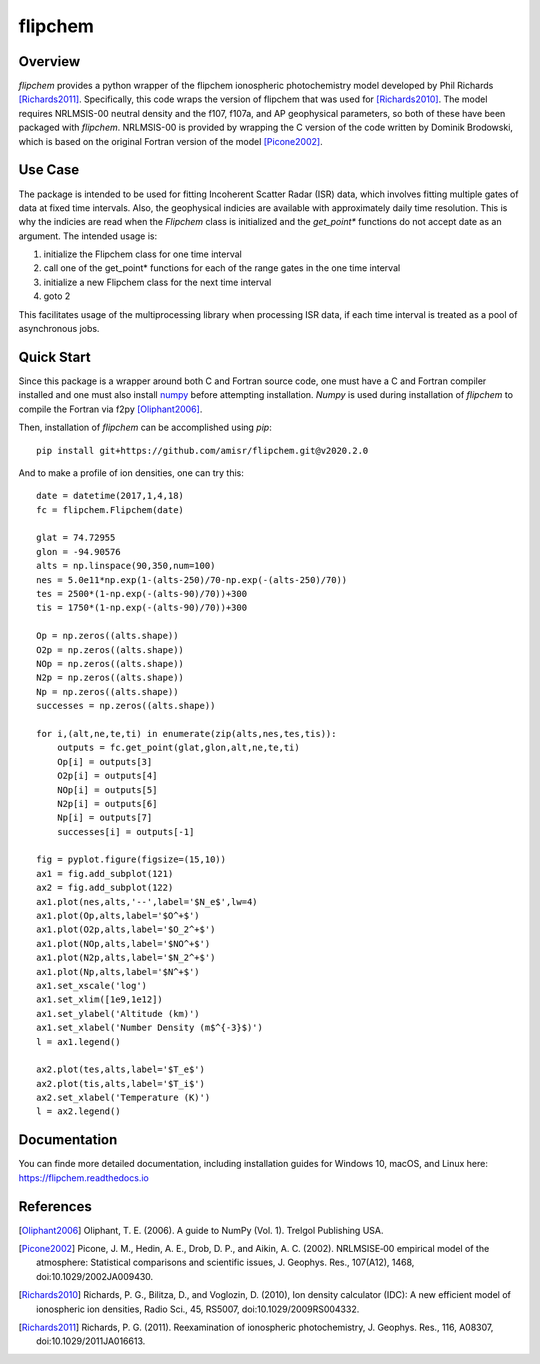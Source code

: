 flipchem
========
.. image:: https://travis-ci.com/amisr/flipchem.svg?branch=master
    :target: https://travis-ci.com/amisr/flipchem

Overview
--------
`flipchem` provides a python wrapper of the flipchem ionospheric photochemistry model developed by Phil Richards [Richards2011]_. Specifically, this code wraps the version of flipchem that was used for [Richards2010]_. The model requires NRLMSIS-00 neutral density and the f107, f107a, and AP geophysical parameters, so both of these have been packaged with `flipchem`. NRLMSIS-00 is provided by wrapping the C version of the code written by Dominik Brodowski, which is based on the original Fortran version of the model [Picone2002]_.

Use Case
--------

The package is intended to be used for fitting Incoherent Scatter Radar (ISR) data, which involves fitting multiple gates of data at fixed time intervals. Also, the geophysical indicies are available with approximately daily time resolution. This is why the indicies are read when the `Flipchem` class is initialized and the `get_point*` functions do not accept date as an argument. The intended usage is:

1. initialize the Flipchem class for one time interval
2. call one of the get_point* functions for each of the range gates in the one time interval
3. initialize a new Flipchem class for the next time interval
4. goto 2

This facilitates usage of the multiprocessing library when processing ISR data, if each time interval is treated as a pool of asynchronous jobs.

Quick Start
-----------

Since this package is a wrapper around both C and Fortran source code, one must have a C and Fortran compiler installed and one must also install `numpy <https://numpy.readthedocs.io/en/latest/>`_ before attempting installation. `Numpy` is used during installation of `flipchem` to compile the Fortran via f2py [Oliphant2006]_.

Then, installation of `flipchem` can be accomplished using `pip`::

    pip install git+https://github.com/amisr/flipchem.git@v2020.2.0

And to make a profile of ion densities, one can try this::

    date = datetime(2017,1,4,18)
    fc = flipchem.Flipchem(date)
    
    glat = 74.72955
    glon = -94.90576
    alts = np.linspace(90,350,num=100)
    nes = 5.0e11*np.exp(1-(alts-250)/70-np.exp(-(alts-250)/70))
    tes = 2500*(1-np.exp(-(alts-90)/70))+300
    tis = 1750*(1-np.exp(-(alts-90)/70))+300
    
    Op = np.zeros((alts.shape))
    O2p = np.zeros((alts.shape))
    NOp = np.zeros((alts.shape))
    N2p = np.zeros((alts.shape))
    Np = np.zeros((alts.shape))
    successes = np.zeros((alts.shape))
    
    for i,(alt,ne,te,ti) in enumerate(zip(alts,nes,tes,tis)):
        outputs = fc.get_point(glat,glon,alt,ne,te,ti)
        Op[i] = outputs[3]
        O2p[i] = outputs[4]
        NOp[i] = outputs[5]
        N2p[i] = outputs[6]
        Np[i] = outputs[7]
        successes[i] = outputs[-1]
    
    fig = pyplot.figure(figsize=(15,10))
    ax1 = fig.add_subplot(121)
    ax2 = fig.add_subplot(122)
    ax1.plot(nes,alts,'--',label='$N_e$',lw=4)
    ax1.plot(Op,alts,label='$O^+$')
    ax1.plot(O2p,alts,label='$O_2^+$')
    ax1.plot(NOp,alts,label='$NO^+$')
    ax1.plot(N2p,alts,label='$N_2^+$')
    ax1.plot(Np,alts,label='$N^+$')
    ax1.set_xscale('log')
    ax1.set_xlim([1e9,1e12])
    ax1.set_ylabel('Altitude (km)')
    ax1.set_xlabel('Number Density (m$^{-3}$)')
    l = ax1.legend()
    
    ax2.plot(tes,alts,label='$T_e$')
    ax2.plot(tis,alts,label='$T_i$')
    ax2.set_xlabel('Temperature (K)')
    l = ax2.legend()

Documentation
-------------

You can finde more detailed documentation, including installation guides for Windows 10, macOS, and Linux here: https://flipchem.readthedocs.io

References
----------

.. [Oliphant2006] Oliphant, T. E. (2006). A guide to NumPy (Vol. 1). Trelgol Publishing USA.
.. [Picone2002] Picone, J. M., Hedin, A. E., Drob, D. P., and Aikin, A. C. (2002). NRLMSISE‐00 empirical model of the atmosphere: Statistical comparisons and scientific issues, J. Geophys. Res., 107(A12), 1468, doi:10.1029/2002JA009430. 
.. [Richards2010] Richards, P. G., Bilitza, D., and Voglozin, D. (2010), Ion density calculator (IDC): A new efficient model of ionospheric ion densities, Radio Sci., 45, RS5007, doi:10.1029/2009RS004332.
.. [Richards2011] Richards, P. G. (2011). Reexamination of ionospheric photochemistry, J. Geophys. Res., 116, A08307, doi:10.1029/2011JA016613.
